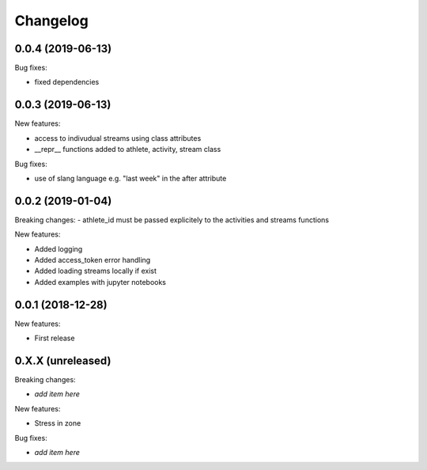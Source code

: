 Changelog
=========

0.0.4 (2019-06-13)
------------------

Bug fixes:

- fixed dependencies


0.0.3 (2019-06-13)
------------------

New features:

- access to indivudual streams using class attributes
- __repr__ functions added to athlete, activity, stream class

Bug fixes:

- use of slang language e.g. "last week" in the after attribute


0.0.2 (2019-01-04)
------------------

Breaking changes:
- athlete_id must be passed explicitely to the activities and streams functions

New features:

- Added logging
- Added access_token error handling
- Added loading streams locally if exist
- Added examples with jupyter notebooks


0.0.1 (2018-12-28)
------------------

New features:

- First release


0.X.X (unreleased)
------------------

Breaking changes:

- *add item here*

New features:

- Stress in zone

Bug fixes:

- *add item here*
